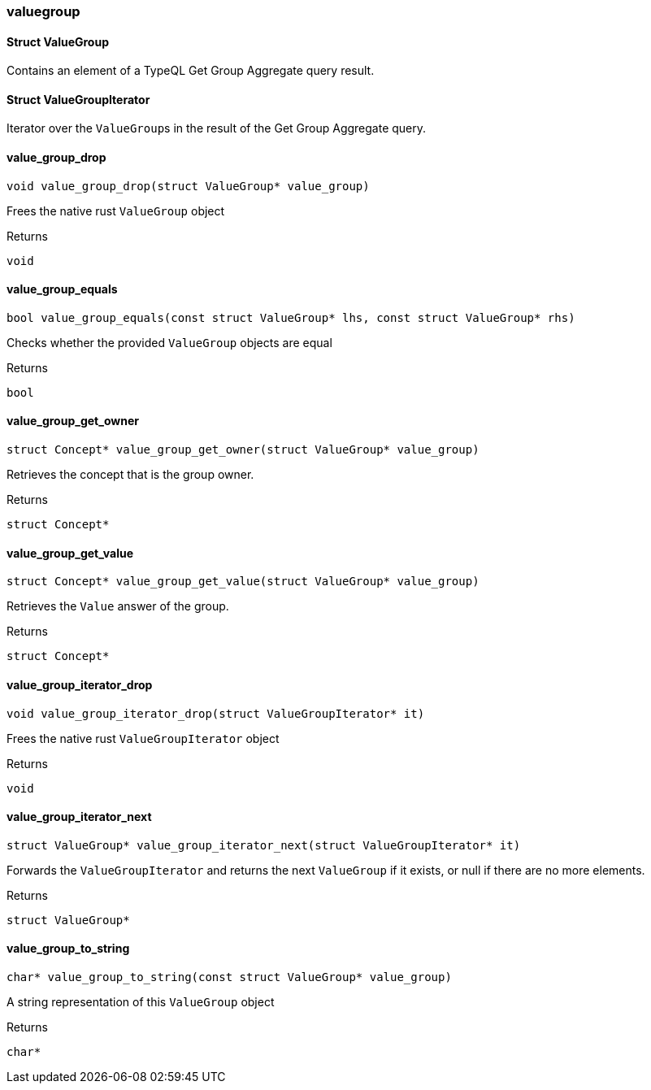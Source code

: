 [#_methods_answer_valuegroup]
=== valuegroup

[#_Struct_ValueGroup]
==== Struct ValueGroup



Contains an element of a TypeQL Get Group Aggregate query result.

[#_Struct_ValueGroupIterator]
==== Struct ValueGroupIterator



Iterator over the ``ValueGroup``s in the result of the Get Group Aggregate query.

[#_value_group_drop]
==== value_group_drop

[source,cpp]
----
void value_group_drop(struct ValueGroup* value_group)
----



Frees the native rust ``ValueGroup`` object

[caption=""]
.Returns
`void`

[#_value_group_equals]
==== value_group_equals

[source,cpp]
----
bool value_group_equals(const struct ValueGroup* lhs, const struct ValueGroup* rhs)
----



Checks whether the provided ``ValueGroup`` objects are equal

[caption=""]
.Returns
`bool`

[#_value_group_get_owner]
==== value_group_get_owner

[source,cpp]
----
struct Concept* value_group_get_owner(struct ValueGroup* value_group)
----



Retrieves the concept that is the group owner.

[caption=""]
.Returns
`struct Concept*`

[#_value_group_get_value]
==== value_group_get_value

[source,cpp]
----
struct Concept* value_group_get_value(struct ValueGroup* value_group)
----



Retrieves the ``Value`` answer of the group.

[caption=""]
.Returns
`struct Concept*`

[#_value_group_iterator_drop]
==== value_group_iterator_drop

[source,cpp]
----
void value_group_iterator_drop(struct ValueGroupIterator* it)
----



Frees the native rust ``ValueGroupIterator`` object

[caption=""]
.Returns
`void`

[#_value_group_iterator_next]
==== value_group_iterator_next

[source,cpp]
----
struct ValueGroup* value_group_iterator_next(struct ValueGroupIterator* it)
----



Forwards the ``ValueGroupIterator`` and returns the next ``ValueGroup`` if it exists, or null if there are no more elements.

[caption=""]
.Returns
`struct ValueGroup*`

[#_value_group_to_string]
==== value_group_to_string

[source,cpp]
----
char* value_group_to_string(const struct ValueGroup* value_group)
----



A string representation of this ``ValueGroup`` object

[caption=""]
.Returns
`char*`

